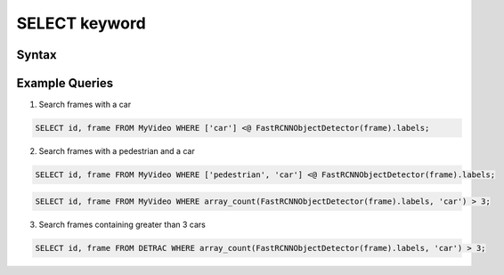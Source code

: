 SELECT keyword
==============

Syntax
------

|Flow chart showing the syntax of the SELECT keyword|

|Flow chart showing the syntax of the FROM keyword|

Example Queries
---------------

1. Search frames with a car

.. code:: sql

   SELECT id, frame FROM MyVideo WHERE ['car'] <@ FastRCNNObjectDetector(frame).labels;

2. Search frames with a pedestrian and a car

.. code:: sql

   SELECT id, frame FROM MyVideo WHERE ['pedestrian', 'car'] <@ FastRCNNObjectDetector(frame).labels;

.. code:: sql

   SELECT id, frame FROM MyVideo WHERE array_count(FastRCNNObjectDetector(frame).labels, 'car') > 3;

3. Search frames containing greater than 3 cars

.. code:: sql

   SELECT id, frame FROM DETRAC WHERE array_count(FastRCNNObjectDetector(frame).labels, 'car') > 3;

.. |Flow chart showing the syntax of the SELECT keyword| image:: images/select.svg
.. |Flow chart showing the syntax of the FROM keyword| image:: images/from.svg
